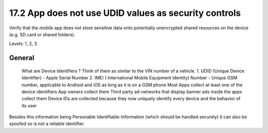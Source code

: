 17.2 App does not use UDID values as security controls
======================================================

Verify that the mobile app does not store sensitive data onto potentially unencrypted shared resources on the device (e.g. SD card or shared folders).

Levels: 1, 2, 3

General
-------

    What are Device Identifiers ? Think of them as similar to the VIN
    number of a vehicle. 1. UDID (Unique Device Identifier) - Apple
    Serial Number 2. IMEI ( International Mobile Equipment Identity)
    Number - Unique GSM number, applicable to Android and iOS as long as
    it is on a GSM phone Most Apps collect at least one of the device
    identifiers App owners collect them Third party ad-networks that
    display banner ads inside the apps collect them Device IDs are
    collected because they now uniquely identify every device and the
    behavior of its user

Besides this information being Personable Identifiable Information
(which should be handled securely) it can also be spoofed so is not a
reliable identifier.
